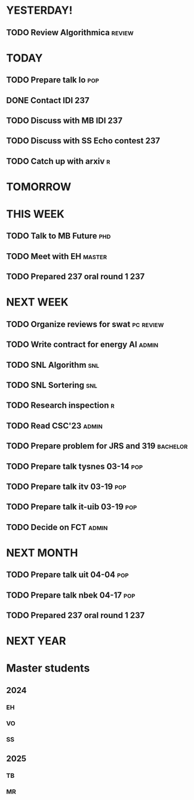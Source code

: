 * YESTERDAY!
** TODO Review Algorithmica                                          :review:
* TODAY
** TODO Prepare talk lo                                                 :pop:
** DONE Contact IDI                                                     :237:
** TODO Discuss with MB IDI                                             :237:
** TODO Discuss with SS Echo contest                                    :237:
** TODO Catch up with arxiv                                               :r:
* TOMORROW
* THIS WEEK
** TODO Talk to MB Future                                               :phd:
** TODO Meet with EH                                                 :master:
** TODO Prepared 237 oral round 1                                       :237:
* NEXT WEEK
** TODO Organize reviews for swat                                 :pc:review:
** TODO Write contract for energy AI                                  :admin:
** TODO SNL Algorithm                                                   :snl:
** TODO SNL Sortering                                                   :snl:
** TODO Research inspection                                               :r:
** TODO Read CSC'23                                                   :admin:
** TODO Prepare problem for JRS and 319                            :bachelor:
** TODO Prepare talk tysnes 03-14                                       :pop:
** TODO Prepare talk itv    03-19                                       :pop:
** TODO Prepare talk it-uib 03-19                                       :pop:
** TODO Decide on FCT                                                 :admin:
* NEXT MONTH
** TODO Prepare talk uit    04-04                                       :pop:
** TODO Prepare talk nbek   04-17                                       :pop:
** TODO Prepared 237 oral round 1                                       :237:
* NEXT YEAR
* Master students
** 2024
*** EH
*** VO
*** SS
** 2025
*** TB
*** MR
